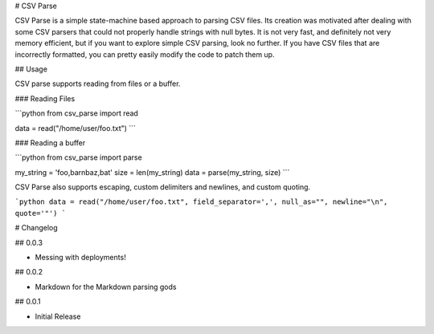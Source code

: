 # CSV Parse

CSV Parse is a simple state-machine based approach to parsing CSV files.  Its creation was motivated after dealing with some CSV parsers that could not properly handle strings with null bytes.  It is not very fast, and definitely not very memory efficient, but if you want to explore simple CSV parsing, look no further.  If you have CSV files that are incorrectly formatted, you can pretty easily modify the code to patch them up.

## Usage

CSV parse supports reading from files or a buffer.

### Reading Files

```python
from csv_parse import read

data = read("/home/user/foo.txt")
```

### Reading a buffer

```python
from csv_parse import parse

my_string = 'foo,bar\nbaz,bat'
size = len(my_string)
data = parse(my_string, size)
```

CSV Parse also supports escaping, custom delimiters and newlines, and custom quoting.

```python
data = read("/home/user/foo.txt", field_separator=',', null_as="", newline="\n", quote='"')
```


# Changelog

## 0.0.3

* Messing with deployments!

## 0.0.2

* Markdown for the Markdown parsing gods

## 0.0.1

* Initial Release


